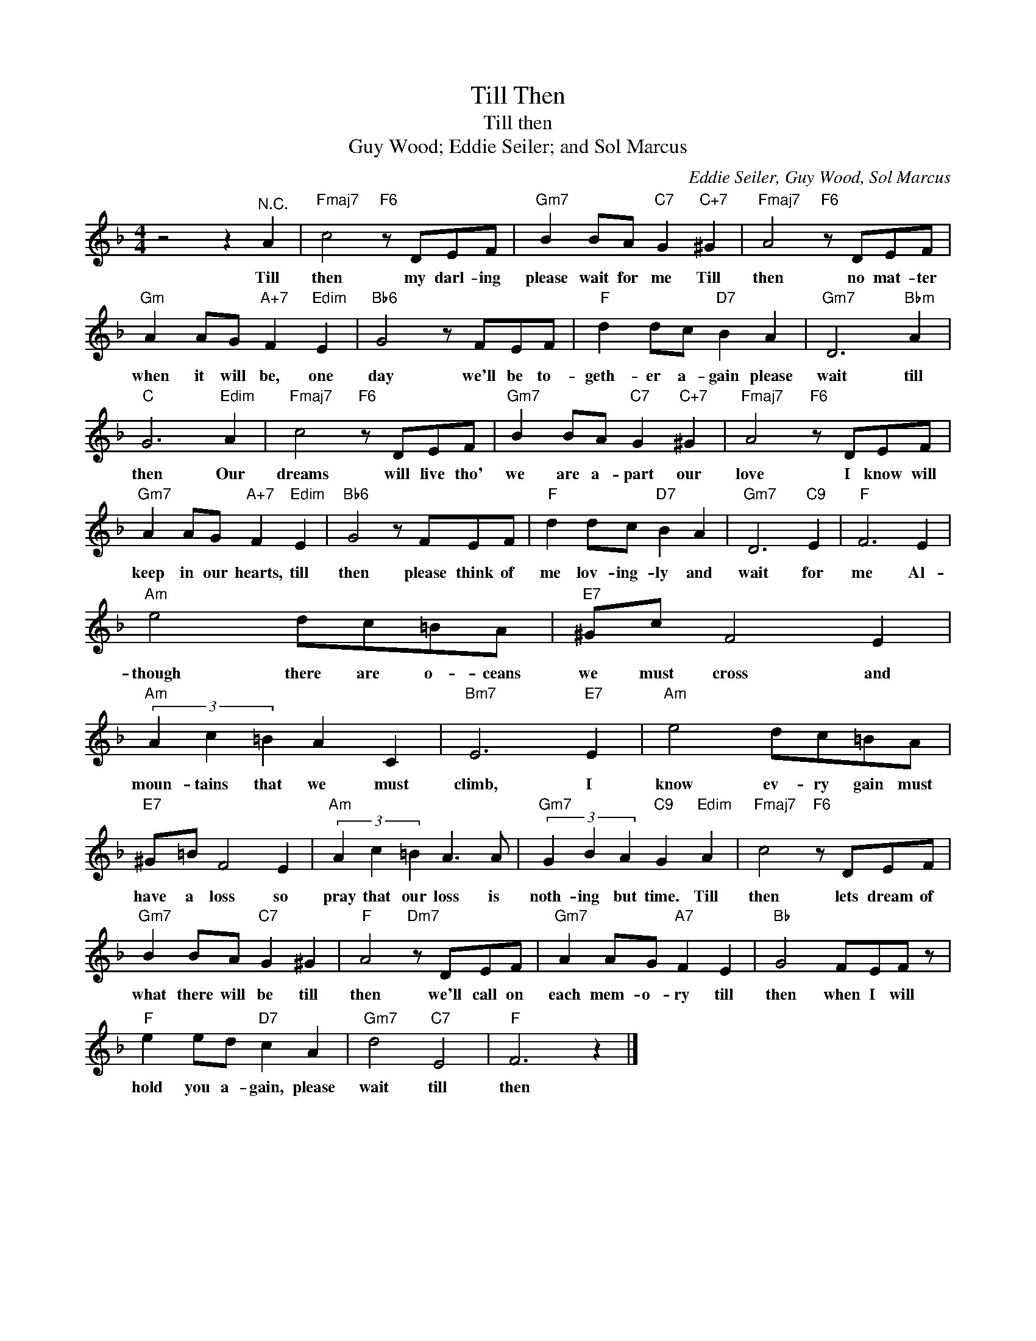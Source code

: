 X:1
T:Till Then
T:Till then
T:Guy Wood; Eddie Seiler; and Sol Marcus
C:Eddie Seiler, Guy Wood, Sol Marcus
Z:All Rights Reserved
L:1/8
M:4/4
K:F
V:1 treble 
%%MIDI program 4
V:1
 z4 z2"^N.C." A2 |"Fmaj7" c4"F6" z DEF |"Gm7" B2 BA"C7" G2"C+7" ^G2 |"Fmaj7" A4"F6" z DEF | %4
w: Till|then my darl- ing|please wait for me Till|then no mat- ter|
"Gm" A2 AG"A+7" F2"Edim" E2 |"Bb6" G4 z FEF |"F" d2 dc"D7" B2 A2 |"Gm7" D6"Bbm" A2 | %8
w: when it will be, one|day we'll be to-|geth- er a- gain please|wait till|
"C" G6"Edim" A2 |"Fmaj7" c4"F6" z DEF |"Gm7" B2 BA"C7" G2"C+7" ^G2 |"Fmaj7" A4"F6" z DEF | %12
w: then Our|dreams will live tho'|we are a- part our|love I know will|
"Gm7" A2 AG"A+7" F2"Edim" E2 |"Bb6" G4 z FEF |"F" d2 dc"D7" B2 A2 |"Gm7" D6"C9" E2 |"F" F6 E2 | %17
w: keep in our hearts, till|then please think of|me lov- ing- ly and|wait for|me Al-|
"Am" e4 dc=BA |"E7" ^Gc F4 E2 |"Am" (3A2 c2 =B2 A2 C2 |"Bm7" E6"E7" E2 |"Am" e4 dc=BA | %22
w: though there are o- ceans|we must cross and|moun- tains that we must|climb, I|know ev- ry gain must|
"E7" ^G=B F4 E2 |"Am" (3A2 c2 =B2 A3 A |"Gm7" (3G2 B2 A2"C9" G2"Edim" A2 |"Fmaj7" c4"F6" z DEF | %26
w: have a loss so|pray that our loss is|noth- ing but time. Till|then lets dream of|
"Gm7" B2 BA"C7" G2 ^G2 |"F" A4"Dm7" z DEF |"Gm7" A2 AG"A7" F2 E2 |"Bb" G4 FEF z | %30
w: what there will be till|then we'll call on|each mem- o- ry till|then when I will|
"F" e2 ed"D7" c2 A2 |"Gm7" d4"C7" E4 |"F" F6 z2 |] %33
w: hold you a- gain, please|wait till|then|

